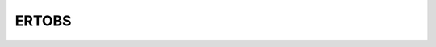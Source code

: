 
ERTOBS
======

.. argparse::
   :module: subscript.ertobs.ertobs
   :func: get_parser
   :prog: ertobs

